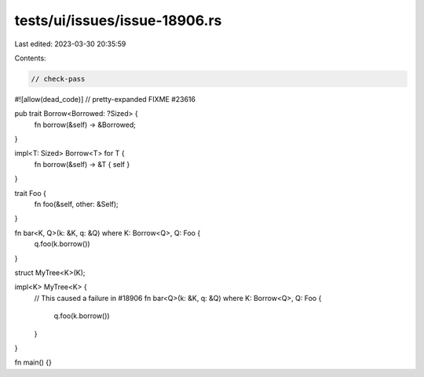 tests/ui/issues/issue-18906.rs
==============================

Last edited: 2023-03-30 20:35:59

Contents:

.. code-block:: rs

    // check-pass
#![allow(dead_code)]
// pretty-expanded FIXME #23616

pub trait Borrow<Borrowed: ?Sized> {
        fn borrow(&self) -> &Borrowed;
}

impl<T: Sized> Borrow<T> for T {
        fn borrow(&self) -> &T { self }
}

trait Foo {
        fn foo(&self, other: &Self);
}

fn bar<K, Q>(k: &K, q: &Q) where K: Borrow<Q>, Q: Foo {
    q.foo(k.borrow())
}

struct MyTree<K>(K);

impl<K> MyTree<K> {
    // This caused a failure in #18906
    fn bar<Q>(k: &K, q: &Q) where K: Borrow<Q>, Q: Foo {
        q.foo(k.borrow())
    }
}

fn main() {}


